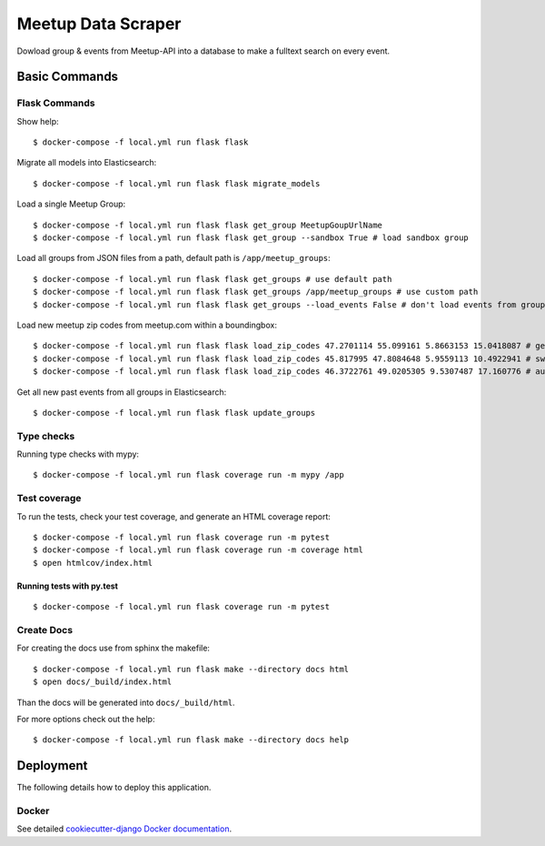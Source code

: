 Meetup Data Scraper
======================

Dowload group & events from Meetup-API into a database to make a fulltext search on every event.

.. image:: https://img.shields.io/badge/code%20style-black-000000.svg
     :target: https://github.com/ambv/black
     :alt: Black code style
.. image:: https://travis-ci.com/linuxluigi/flask-meetup-data-scraper.svg?branch=master
     :target: https://travis-ci.com/linuxluigi/flask-meetup-data-scraper
     :alt: Travis CI tests
.. image:: https://readthedocs.org/projects/flask-meetup-data-scraper/badge/?version=latest
     :target: https://flask-meetup-data-scraper.readthedocs.io/en/latest/?badge=latest
     :alt: Documentation Status
.. image:: https://api.codacy.com/project/badge/Grade/09b0518479d547d2a86c2a925e525160
     :target: https://www.codacy.com/manual/linuxluigi/flask-meetup-data-scraper?utm_source=github.com&amp;utm_medium=referral&amp;utm_content=linuxluigi/flask-meetup-data-scraper&amp;utm_campaign=Badge_Grade
     :alt: Codacy quality
.. image:: https://api.codacy.com/project/badge/Coverage/09b0518479d547d2a86c2a925e525160
     :target: https://www.codacy.com/manual/linuxluigi/flask-meetup-data-scraper?utm_source=github.com&amp;utm_medium=referral&amp;utm_content=linuxluigi/flask-meetup-data-scraper&amp;utm_campaign=Badge_Coverage
     :alt: Coverage
.. image:: https://static.deepsource.io/deepsource-badge-light-mini.svg
     :target: https://deepsource.io/gh/linuxluigi/flask-meetup-data-scraper/?ref=repository-badge
     :alt: DeepSource
.. image:: https://pyup.io/repos/github/linuxluigi/flask-meetup-data-scraper/shield.svg
     :target: https://pyup.io/repos/github/linuxluigi/flask-meetup-data-scraper/
     :alt: Updates
.. image:: https://pyup.io/repos/github/linuxluigi/flask-meetup-data-scraper/python-3-shield.svg
     :target: https://pyup.io/repos/github/linuxluigi/flask-meetup-data-scraper/
     :alt: Python 3

Basic Commands
--------------

Flask Commands
^^^^^^^^^^^^^^

Show help::

  $ docker-compose -f local.yml run flask flask

Migrate all models into Elasticsearch::

  $ docker-compose -f local.yml run flask flask migrate_models

Load a single Meetup Group::

  $ docker-compose -f local.yml run flask flask get_group MeetupGoupUrlName
  $ docker-compose -f local.yml run flask flask get_group --sandbox True # load sandbox group

Load all groups from JSON files from a path, default path is ``/app/meetup_groups``::

  $ docker-compose -f local.yml run flask flask get_groups # use default path
  $ docker-compose -f local.yml run flask flask get_groups /app/meetup_groups # use custom path
  $ docker-compose -f local.yml run flask flask get_groups --load_events False # don't load events from groups

Load new meetup zip codes from meetup.com within a boundingbox::

  $ docker-compose -f local.yml run flask flask load_zip_codes 47.2701114 55.099161 5.8663153 15.0418087 # germany
  $ docker-compose -f local.yml run flask flask load_zip_codes 45.817995 47.8084648 5.9559113 10.4922941 # switzerland
  $ docker-compose -f local.yml run flask flask load_zip_codes 46.3722761 49.0205305 9.5307487 17.160776 # austria

Get all new past events from all groups in Elasticsearch::

  $ docker-compose -f local.yml run flask flask update_groups

Type checks
^^^^^^^^^^^

Running type checks with mypy:

::

  $ docker-compose -f local.yml run flask coverage run -m mypy /app

Test coverage
^^^^^^^^^^^^^

To run the tests, check your test coverage, and generate an HTML coverage report::

    $ docker-compose -f local.yml run flask coverage run -m pytest
    $ docker-compose -f local.yml run flask coverage run -m coverage html
    $ open htmlcov/index.html

Running tests with py.test
~~~~~~~~~~~~~~~~~~~~~~~~~~

::

  $ docker-compose -f local.yml run flask coverage run -m pytest


Create Docs
^^^^^^^^^^^

For creating the docs use from sphinx the makefile::

    $ docker-compose -f local.yml run flask make --directory docs html
    $ open docs/_build/index.html

Than the docs will be generated into ``docs/_build/html``.

For more options check out the help::

    $ docker-compose -f local.yml run flask make --directory docs help


Deployment
----------

The following details how to deploy this application.



Docker
^^^^^^

See detailed `cookiecutter-django Docker documentation`_.

.. _`cookiecutter-django Docker documentation`: http://cookiecutter-django.readthedocs.io/en/latest/deployment-with-docker.html

